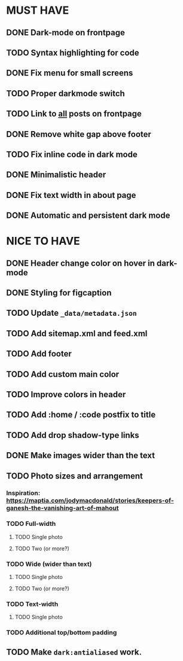 * MUST HAVE
** DONE Dark-mode on frontpage
** TODO Syntax highlighting for code
** DONE Fix menu for small screens
** TODO Proper darkmode switch
** TODO Link to _all_ posts on frontpage
** DONE Remove white gap above footer
** TODO Fix inline code in dark mode
** DONE Minimalistic header
** DONE Fix text width in about page
** DONE Automatic and persistent dark mode
* NICE TO HAVE
** DONE Header change color on hover in dark-mode
** DONE Styling for figcaption
** TODO Update ~_data/metadata.json~
** TODO Add sitemap.xml and feed.xml
** TODO Add footer
** TODO Add custom main color
** TODO Improve colors in header
** TODO Add :home / :code postfix to title
** TODO Add drop shadow-type links
** DONE Make images wider than the text
** TODO Photo sizes and arrangement
*** Inspiration: https://maptia.com/jodymacdonald/stories/keepers-of-ganesh-the-vanishing-art-of-mahout
*** TODO Full-width
**** TODO Single photo
**** TODO Two (or more?)
*** TODO Wide (wider than text)
**** TODO Single photo
**** TODO Two (or more?)
*** TODO Text-width
**** TODO Single photo
*** TODO Additional top/bottom padding
** TODO Make ~dark:antialiased~ work.
